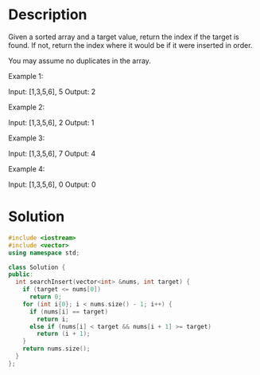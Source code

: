 * Description
Given a sorted array and a target value, return the index if the target is found. If not, return the index where it would be if it were inserted in order.

You may assume no duplicates in the array.

Example 1:

Input: [1,3,5,6], 5
Output: 2

Example 2:

Input: [1,3,5,6], 2
Output: 1

Example 3:

Input: [1,3,5,6], 7
Output: 4

Example 4:

Input: [1,3,5,6], 0
Output: 0
* Solution
#+BEGIN_SRC cpp
  #include <iostream>
  #include <vector>
  using namespace std;

  class Solution {
  public:
    int searchInsert(vector<int> &nums, int target) {
      if (target <= nums[0])
        return 0;
      for (int i{0}; i < nums.size() - 1; i++) {
        if (nums[i] == target)
          return i;
        else if (nums[i] < target && nums[i + 1] >= target)
          return (i + 1);
      }
      return nums.size();
    }
  };
#+END_SRC
